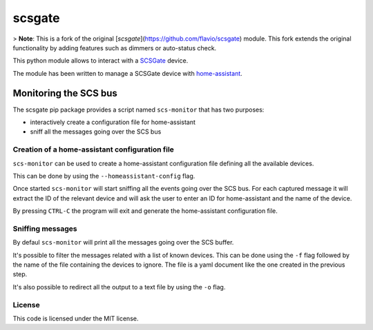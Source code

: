 scsgate |Build Status| |Docs|
=============================

> **Note**: This is a fork of the original [`scsgate`](https://github.com/flavio/scsgate) module. This fork extends the original functionality by adding features such as dimmers or auto-status check.

This python module allows to interact with a
`SCSGate <https://goo.gl/aKnpDw>`__ device.

The module has been written to manage a SCSGate device with
`home-assistant <https://home-assistant.io/>`__.



Monitoring the SCS bus
----------------------

The scsgate pip package provides a script named ``scs-monitor`` that has
two purposes:

-  interactively create a configuration file for home-assistant
-  sniff all the messages going over the SCS bus

Creation of a home-assistant configuration file
~~~~~~~~~~~~~~~~~~~~~~~~~~~~~~~~~~~~~~~~~~~~~~~

``scs-monitor`` can be used to create a home-assistant configuration
file defining all the available devices.

This can be done by using the ``--homeassistant-config`` flag.

Once started ``scs-monitor`` will start sniffing all the events going
over the SCS bus. For each captured message it will extract the ID of
the relevant device and will ask the user to enter an ID for
home-assistant and the name of the device.

By pressing ``CTRL-C`` the program will exit and generate the
home-assistant configuration file.

Sniffing messages
~~~~~~~~~~~~~~~~~

By defaul ``scs-monitor`` will print all the messages going over the SCS
buffer.

It's possible to filter the messages related with a list of known
devices. This can be done using the ``-f`` flag followed by the name of
the file containing the devices to ignore. The file is a yaml document
like the one created in the previous step.

It's also possible to redirect all the output to a text file by using
the ``-o`` flag.

License
~~~~~~~

This code is licensed under the MIT license.

.. |Build Status| image:: https://travis-ci.org/flavio/scsgate.svg?branch=master
   :target: https://travis-ci.org/flavio/scsgate
.. |Docs| image:: https://readthedocs.org/projects/scsgate/badge/?version=latest
   :target: http://scsgate.readthedocs.org/en/latest/?badge=latest
